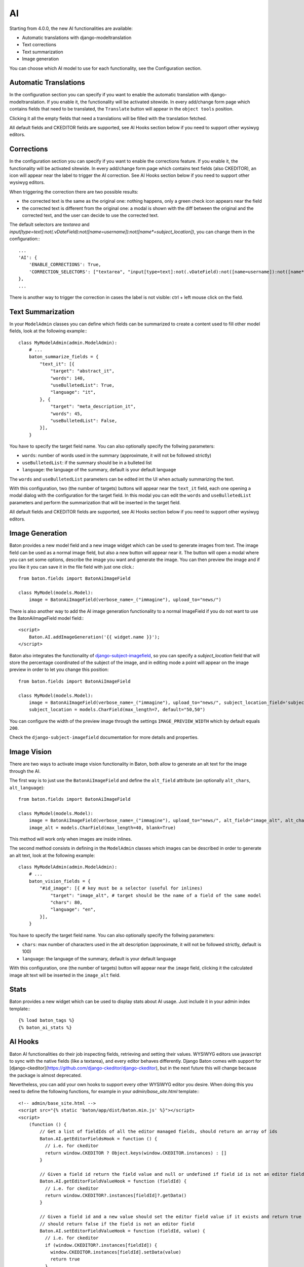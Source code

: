 AI
==

Starting from 4.0.0, the new AI functionalities are available:

- Automatic translations with django-modeltranslation
- Text corrections
- Text summarization
- Image generation

You can choose which AI model to use for each functionality, see the Configuration section.

Automatic Translations
----------------------

In the configuration section you can specify if you want to enable the automatic translation with django-modeltranslation. If you enable it, the functionality will be activated sitewide.
In every add/change form page which contains fields that need to be translated, the ``Translate`` button will appear in the ``object tools`` position.

Clicking it all the empty fields that need a translations will be filled with the translation fetched.

All default fields and CKEDITOR fields are supported, see AI Hooks section below if you need to support other wysiwyg editors.

Corrections
-----------

In the configuration section you can specify if you want to enable the corrections feature. If you enable it, the functionality will be activated sitewide.
In every add/change form page which contains text fields (also CKEDITOR), an icon will appear near the label to trigger the AI correction.
See AI Hooks section below if you need to support other wysiwyg editors.

When triggering the correction there are two possible results:

- the corrected text is the same as the original one: nothing happens, only a green check icon appears near the field
- the corrected text is different from the original one: a modal is shown with the diff between the original and the corrected text, and the user can decide to use the corrected text.

The default selectors are `textarea` and `input[type=text]:not(.vDateField):not([name=username]):not([name*=subject_location])`, you can change them in the configuration:::

    ...
    'AI': {
        'ENABLE_CORRECTIONS': True,
        'CORRECTION_SELECTORS': ["textarea", "input[type=text]:not(.vDateField):not([name=username]):not([name*=subject_location])"],
    },
    ...


There is another way to trigger the correction in cases the label is not visible: ctrl + left mouse click on the field.

Text Summarization
------------------

In your ``ModelAdmin`` classes you can define which fields can be summarized to create a content used to fill other model fields, look at the following example:::

    class MyModelAdmin(admin.ModelAdmin):
        # ...
        baton_summarize_fields = {
            "text_it": [{
                "target": "abstract_it",
                "words": 140,
                "useBulletedList": True,
                "language": "it",
            }, {
                "target": "meta_description_it",
                "words": 45,
                "useBulletedList": False,
            }],
        }

You have to specify the target field name. You can also optionally specify the follwing parameters:

- ``words``: number of words used in the summary (approximate, it will not be followed strictly)
- ``useBulletedList``: if the summary should be in a bulleted list
- ``language``: the language of the summary, default is your default language

The ``words`` and ``useBulletedList`` parameters can be edited int the UI when actually summarizing the text.

With this configuration, two (the number of targets) buttons will appear near the ``text_it`` field, each one opening a modal dialog with the configuration for the target field.
In this modal you can edit the ``words`` and ``useBulletedList`` parameters and perform the summarization that will be inserted in the target field.

All default fields and CKEDITOR fields are supported, see AI Hooks section below if you need to support other wysiwyg editors.

Image Generation
----------------

Baton provides a new model field and a new image widget which can be used to generate images from text. The image field can be used as a normal image field, but also a new button will appear near it. 
The button will open a modal where you can set some options, describe the image you want and generate the image. You can then preview the image and if you like it you can save it in the 
file field with just one click.::

    from baton.fields import BatonAiImageField

    class MyModel(models.Model):
        image = BatonAiImageField(verbose_name=_("immagine"), upload_to="news/")


There is also another way to add the AI image generation functionality to a normal ImageField if you do not want to use the BatonAiImageField model field:::

    <script>
        Baton.AI.addImageGeneration('{{ widget.name }}');
    </script>


Baton also integrates the functionality of `django-subject-imagefield <https://github.com/otto-torino/django-subject-imagefield>`_, so you can specify a `subject_location` field that will store the percentage coordinated of the subject of the image, and in editing mode a point will appear on the image preview in order to let you change this position::

    from baton.fields import BatonAiImageField

    class MyModel(models.Model):
        image = BatonAiImageField(verbose_name=_("immagine"), upload_to="news/", subject_location_field='subject_location')
        subject_location = models.CharField(max_length=7, default="50,50")

You can configure the width of the preview image through the settings ``IMAGE_PREVIEW_WIDTH`` which by default equals ``200``.

Check the ``django-subject-imagefield`` documentation for more details and properties.

Image Vision
------------

There are two ways to activate image vision functionality in Baton, both allow to generate an alt text for the image through the AI.

The first way is to just use the ``BatonAiImageField`` and define the ``alt_field`` attribute (an optionally ``alt_chars``, ``alt_language``)::

    from baton.fields import BatonAiImageField

    class MyModel(models.Model):
        image = BatonAiImageField(verbose_name=_("immagine"), upload_to="news/", alt_field="image_alt", alt_chars=20, alt_language="en")
        image_alt = models.CharField(max_length=40, blank=True)

This method will work only when images are inside inlines.

The second method consists in defining in the ``ModelAdmin`` classes which images can be described in order to generate an alt text, look at the following example::

    class MyModelAdmin(admin.ModelAdmin):
        # ...
        baton_vision_fields = {
            "#id_image": [{ # key must be a selector (useful for inlines)
                "target": "image_alt", # target should be the name of a field of the same model
                "chars": 80,
                "language": "en",
            }],
        }

You have to specify the target field name. You can also optionally specify the follwing parameters:

- ``chars``: max number of characters used in the alt description (approximate, it will not be followed strictly, default is 100)
- ``language``: the language of the summary, default is your default language

With this configuration, one (the number of targets) button will appear near the ``image`` field, clicking it the calculated image alt text will be inserted in the ``image_alt`` field.


Stats
----------------

Baton provides a new widget which can be used to display stats about AI usage. Just include it in your admin index template:::

    {% load baton_tags %}
    {% baton_ai_stats %}

.. image:: images/baton-ai-stats.png

AI Hooks
----------------

Baton AI functionalities do their job inspecting fields, retrieving and setting their values. WYSIWYG editors use javascript to sync with the native fields (like a textarea), and every editor behaves differently. Django Baton comes with support for [django-ckeditor](https://github.com/django-ckeditor/django-ckeditor), but in the next future this will change because the package is almost deprecated.

Nevertheless, you can add your own hooks to support every other WYSIWYG editor you desire. When doing this you need to define the following functions, for example in your `admin/base_site.html` template:::

    <!-- admin/base_site.html -->
    <script src="{% static 'baton/app/dist/baton.min.js' %}"></script>
    <script>
        (function () {
            // Get a list of fieldIds of all the editor managed fields, should return an array of ids
            Baton.AI.getEditorFieldsHook = function () {
              // i.e. for ckeditor
              return window.CKEDITOR ? Object.keys(window.CKEDITOR.instances) : []
            }

            // Given a field id return the field value and null or undefined if field id is not an editor field
            Baton.AI.getEditorFieldValueHook = function (fieldId) {
              // i.e. for ckeditor
              return window.CKEDITOR?.instances[fieldId]?.getData()
            }

            // Given a field id and a new value should set the editor field value if it exists and return true
            // should return false if the field is not an editor field
            Baton.AI.setEditorFieldValueHook = function (fieldId, value) {
              // i.e. for ckeditor
              if (window.CKEDITOR?.instances[fieldId]) {
                window.CKEDITOR.instances[fieldId].setData(value)
                return true
              }
              return false
            }

            // Given a field id should render the given checkmark icon to indicate the field is correct if it exists and return true,
            // should return false if the field is not an editor field
            Baton.AI.setEditorFieldCorrectHook = function (fieldId, icon) {
              // i.e. for ckeditor
              if (window.CKEDITOR?.instances[fieldId]) {
                $(`#${fieldId}`).parent('.django-ckeditor-widget').after(icon) // this uses jQuery
                return true
              }
              return false
            }
        })()
    </script>
    <script src="{% static 'baton/js_snippets/init_baton.js' %}"></script>
